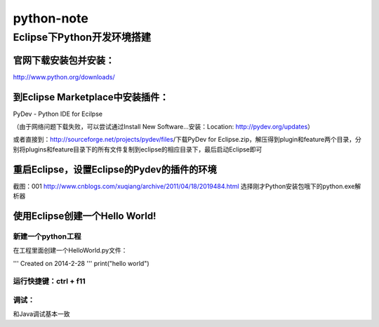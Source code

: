 +++++++++++++++++++++++++
python-note
+++++++++++++++++++++++++

Eclipse下Python开发环境搭建
=========================

﻿官网下载安装包并安装：
------------------

http://www.python.org/downloads/

到Eclipse Marketplace中安装插件：
------------------------------

PyDev - Python IDE for Ecilpse

（由于网络问题下载失败，可以尝试通过Install New Software...安装：Location: http://pydev.org/updates）

或者直接到：http://sourceforge.net/projects/pydev/files/下载PyDev for Eclipse.zip，解压得到plugin和feature两个目录，分别将plugins和feature目录下的所有文件复制到eclipse的相应目录下，最后启动Eclipse即可

重启Eclipse，设置Eclipse的Pydev的插件的环境
---------------------------------------

截图：001 http://www.cnblogs.com/xuqiang/archive/2011/04/18/2019484.html
选择刚才Python安装包哦下的python.exe解析器

使用Eclipse创建一个Hello World!
-----------------------------

新建一个python工程
~~~~~~~~~~~~~~~~

在工程里面创建一个HelloWorld.py文件：

.. parsed-literal::

'''
Created on 2014-2-28
'''
print("hello world")

运行快捷键：ctrl + f11
~~~~~~~~~~~~~~~~~~~~

调试：
~~~~~~~~~~~~~~~~~~~~

和Java调试基本一致
